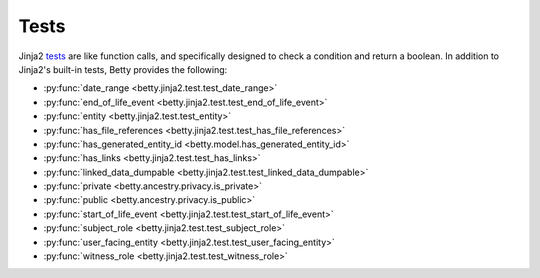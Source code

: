 Tests
=====

Jinja2 `tests <https://jinja.palletsprojects.com/en/3.1.x/templates/#tests>`_ are like function calls,
and specifically designed to check a condition and return a boolean.
In addition to Jinja2's built-in tests, Betty provides the following:

- :py:func:`date_range <betty.jinja2.test.test_date_range>`
- :py:func:`end_of_life_event <betty.jinja2.test.test_end_of_life_event>`
- :py:func:`entity <betty.jinja2.test.test_entity>`
- :py:func:`has_file_references <betty.jinja2.test.test_has_file_references>`
- :py:func:`has_generated_entity_id <betty.model.has_generated_entity_id>`
- :py:func:`has_links <betty.jinja2.test.test_has_links>`
- :py:func:`linked_data_dumpable <betty.jinja2.test.test_linked_data_dumpable>`
- :py:func:`private <betty.ancestry.privacy.is_private>`
- :py:func:`public <betty.ancestry.privacy.is_public>`
- :py:func:`start_of_life_event <betty.jinja2.test.test_start_of_life_event>`
- :py:func:`subject_role <betty.jinja2.test.test_subject_role>`
- :py:func:`user_facing_entity <betty.jinja2.test.test_user_facing_entity>`
- :py:func:`witness_role <betty.jinja2.test.test_witness_role>`

